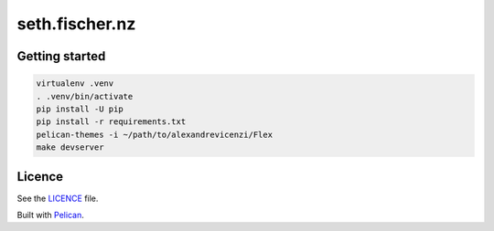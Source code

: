 ===============
seth.fischer.nz
===============

|test-status| |link-check|


Getting started
---------------

.. code-block:: text

    virtualenv .venv
    . .venv/bin/activate
    pip install -U pip
    pip install -r requirements.txt
    pelican-themes -i ~/path/to/alexandrevicenzi/Flex
    make devserver


Licence
-------

See the `LICENCE`_ file.


Built with `Pelican`_.


.. _`Pelican`: http://getpelican.com/
.. _`LICENCE`: LICENCE


.. |test-status| image:: https://github.com/sethfischer/sethfischer.github.io/workflows/test/badge.svg
    :target: https://github.com/sethfischer/sethfischer.github.io/actions?query=workflow%3Atest
    :alt: Test status

.. |link-check| image:: https://github.com/sethfischer/sethfischer.github.io/workflows/link%20check/badge.svg
    :target: https://github.com/sethfischer/sethfischer.github.io/actions?query=workflow%3A%22link+check%22
    :alt: Link check status
